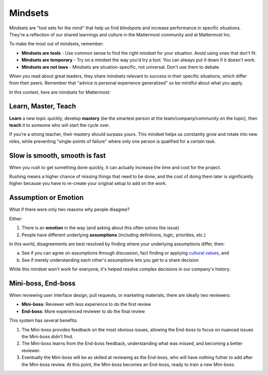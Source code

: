============
Mindsets
============

Mindsets are "tool sets for the mind" that help us find blindspots and increase performance in specific situations. They're a reflection of our shared learnings and culture in the Mattermost community and at Mattermost Inc. 

To make the most out of mindsets, remember: 

- **Mindsets are tools** - Use common sense to find the right mindset for your situation. Avoid using ones that don't fit. 
- **Mindsets are temporary** - Try on a mindset the way you'd try a tool. You can always put it down if it doesn't work. 
- **Mindsets are not laws** - Mindsets are situation-specific, not universal. Don't use them to debate. 

When you read about great leaders, they share mindsets relevant to success in their specific situations, which differ from their peers. Remember that "advice is personal experience generalized" so be mindful about what you apply. 

In this context, here are mindsets for Mattermost: 

Learn, Master, Teach 
~~~~~

**Learn** a new topic quickly, develop **mastery** (be the smartest person at the team/company/community on the topic), then **teach** it to someone who will start the cycle over. 

If you're a strong teacher, their mastery should surpass yours. This mindset helps us constantly grow and rotate into new roles, while preventing "single-points of failure" where only one person is qualified for a certain task. 

Slow is smooth, smooth is fast 
~~~~~

When you rush to get something done quickly, it can actually increase the time and cost for the project. 

Rushing means a higher chance of missing things that need to be done, and the cost of doing them later is significantly higher because you have to re-create your original setup to add on the work. 

Assumption or Emotion 
~~~~~

What if there were only two reasons why people disagree? 

Either: 

1. There is an **emotion** in the way (and asking about this often solves the issue)
2. People have different underlying **assumptions** (including definitions, logic, priorities, etc.)

In this world, disagreements are best resolved by finding where your underlying assumptions differ, then: 

a. See if you can agree on assumptions through discussion, fact finding or applying `cultural values <https://docs.mattermost.com/process/handbook.html#values>`_, and
b. See if merely understanding each other's assumptions lets you get to a share decision

While this mindset won't work for everyone, it's helped resolve complex decisions in our company's history. 


Mini-boss, End-boss
~~~~~

When reviewing user interface design, pull requests, or marketing materials, there are ideally two reviewers: 

- **Mini-boss**: Reviewer with less experience to do the first review
- **End-boss**: More experienced reviewer to do the final review

This system has several benefits: 

1. The Mini-boss provides feedback on the most obvious issues, allowing the End-boss to focus on nuanced issues the Mini-boss didn't find.
2. The Mini-boss learns from the End-boss feedback, understanding what was missed, and becoming a better reviewer.
3. Eventually the Mini-boss will be as skilled at reviewing as the End-boss, who will have nothing futher to add after the Mini-boss review. At this point, the Mini-boss becomes an End-boss, ready to train a new Mini-boss.
